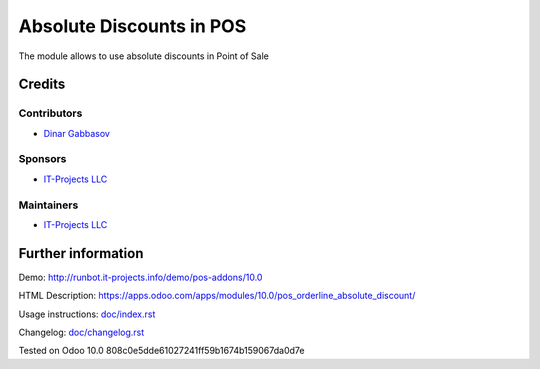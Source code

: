 ===========================
 Absolute Discounts in POS
===========================

The module allows to use absolute discounts in Point of Sale

Credits
=======

Contributors
------------
* `Dinar Gabbasov <https://it-projects.info/team/GabbasovDinar>`__

Sponsors
--------
* `IT-Projects LLC <https://it-projects.info>`__

Maintainers
-----------
* `IT-Projects LLC <https://it-projects.info>`__

Further information
===================

Demo: http://runbot.it-projects.info/demo/pos-addons/10.0

HTML Description: https://apps.odoo.com/apps/modules/10.0/pos_orderline_absolute_discount/

Usage instructions: `<doc/index.rst>`_

Changelog: `<doc/changelog.rst>`_

Tested on Odoo 10.0 808c0e5dde61027241ff59b1674b159067da0d7e
